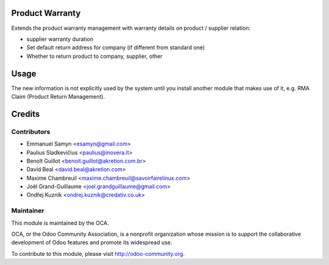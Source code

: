 .. image:: https://img.shields.io/badge/licence-AGPL--3-blue.svg
    :alt: License: AGPL-3

Product Warranty
================

Extends the product warranty management with warranty details on product /
supplier relation:

* supplier warranty duration
* Set default return address for company (if different from standard one)
* Whether to return product to company, supplier, other

Usage
=====

The new information is not explicitly used by the system until you install
another module that makes use of it, e.g. RMA Claim (Product Return
Management).

Credits
=======

Contributors
------------

* Emmanuel Samyn <esamyn@gmail.com>
* Paulius Sladkevičius <paulius@inovera.lt>
* Benoît Guillot <benoit.guillot@akretion.com.br>
* David Beal <david.beal@akretion.com>
* Maxime Chambreuil <maxime.chambreuil@savoirfairelinux.com>
* Joël Grand-Guillaume <joel.grandguillaume@gmail.com>
* Ondřej Kuzník <ondrej.kuznik@credativ.co.uk>

Maintainer
----------

.. image:: https://odoo-community.org/logo.png
   :alt: Odoo Community Association
   :target: https://odoo-community.org

This module is maintained by the OCA.

OCA, or the Odoo Community Association, is a nonprofit organization whose
mission is to support the collaborative development of Odoo features and
promote its widespread use.

To contribute to this module, please visit http://odoo-community.org.
